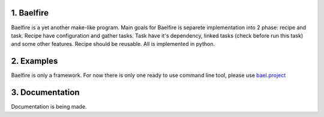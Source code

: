 1. Baelfire
===========
Baelfire is a yet another make-like program. Main goals for Baelfire is separete
implementation into 2 phase: recipe and task. Recipe have configuration and gather
tasks. Task have it's dependency, linked tasks (check before run this task) and
some other features. Recipe should be reusable. All is implemented in python.

2. Examples
===========
Baelfire is only a framework. For now there is only one ready to use command line
tool, please use `bael.project <https://github.com/socek/bael.project>`_

3. Documentation
================
Documentation is being made.
